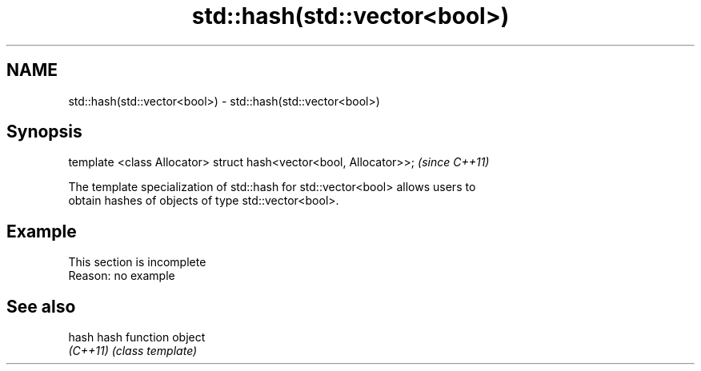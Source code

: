.TH std::hash(std::vector<bool>) 3 "2019.08.27" "http://cppreference.com" "C++ Standard Libary"
.SH NAME
std::hash(std::vector<bool>) \- std::hash(std::vector<bool>)

.SH Synopsis
   template <class Allocator> struct hash<vector<bool, Allocator>>;  \fI(since C++11)\fP

   The template specialization of std::hash for std::vector<bool> allows users to
   obtain hashes of objects of type std::vector<bool>.

.SH Example

    This section is incomplete
    Reason: no example

.SH See also

   hash    hash function object
   \fI(C++11)\fP \fI(class template)\fP
